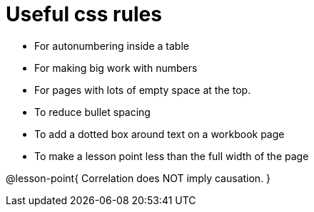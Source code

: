 = Useful css rules

* For autonumbering inside a table
++++
<style>
table .autonum::after { content: ')'; }
</style>
++++

* For making big work with numbers
++++
<style>
.big .mathunicode {font-size: 3em !important; color: black;}
</style>
++++

* For pages with lots of empty space at the top.

++++
<style>
/* Push content to the top (instead of the default vertical distribution), which was leaving empty space at the top. */
#content { display: block !important; }
</style>
++++

* To reduce bullet spacing

++++
<style>
body.LessonNotes li {
    margin-bottom: 1px;
}
</style>
++++

* To add a dotted box around text on a workbook page

++++
<style>
/* add a dotted border around specialized directions */
.myCustomClass { 
  border: dotted 1px black; 
  p {margin-left: .25em !important; }
}
</style>
++++

* To make a lesson point less than the full width of the page
++++
<style>
/* This kind of style rule should happen in the body of the lesson plan directly above its deployment. Note the [.noclear] and @lesson-point{} used beneath the css rule */
.lesson-point.noclear{clear: none; width: 430px;}
</style>
++++

[.noclear]
@lesson-point{
Correlation does NOT imply causation.
}
